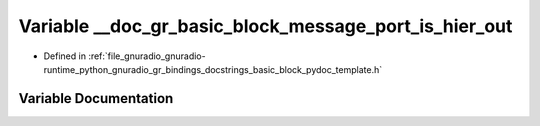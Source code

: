 .. _exhale_variable_basic__block__pydoc__template_8h_1a489147b0adbd2c17bbf2228e0b854f14:

Variable __doc_gr_basic_block_message_port_is_hier_out
======================================================

- Defined in :ref:`file_gnuradio_gnuradio-runtime_python_gnuradio_gr_bindings_docstrings_basic_block_pydoc_template.h`


Variable Documentation
----------------------


.. doxygenvariable:: __doc_gr_basic_block_message_port_is_hier_out
   :project: gnuradio